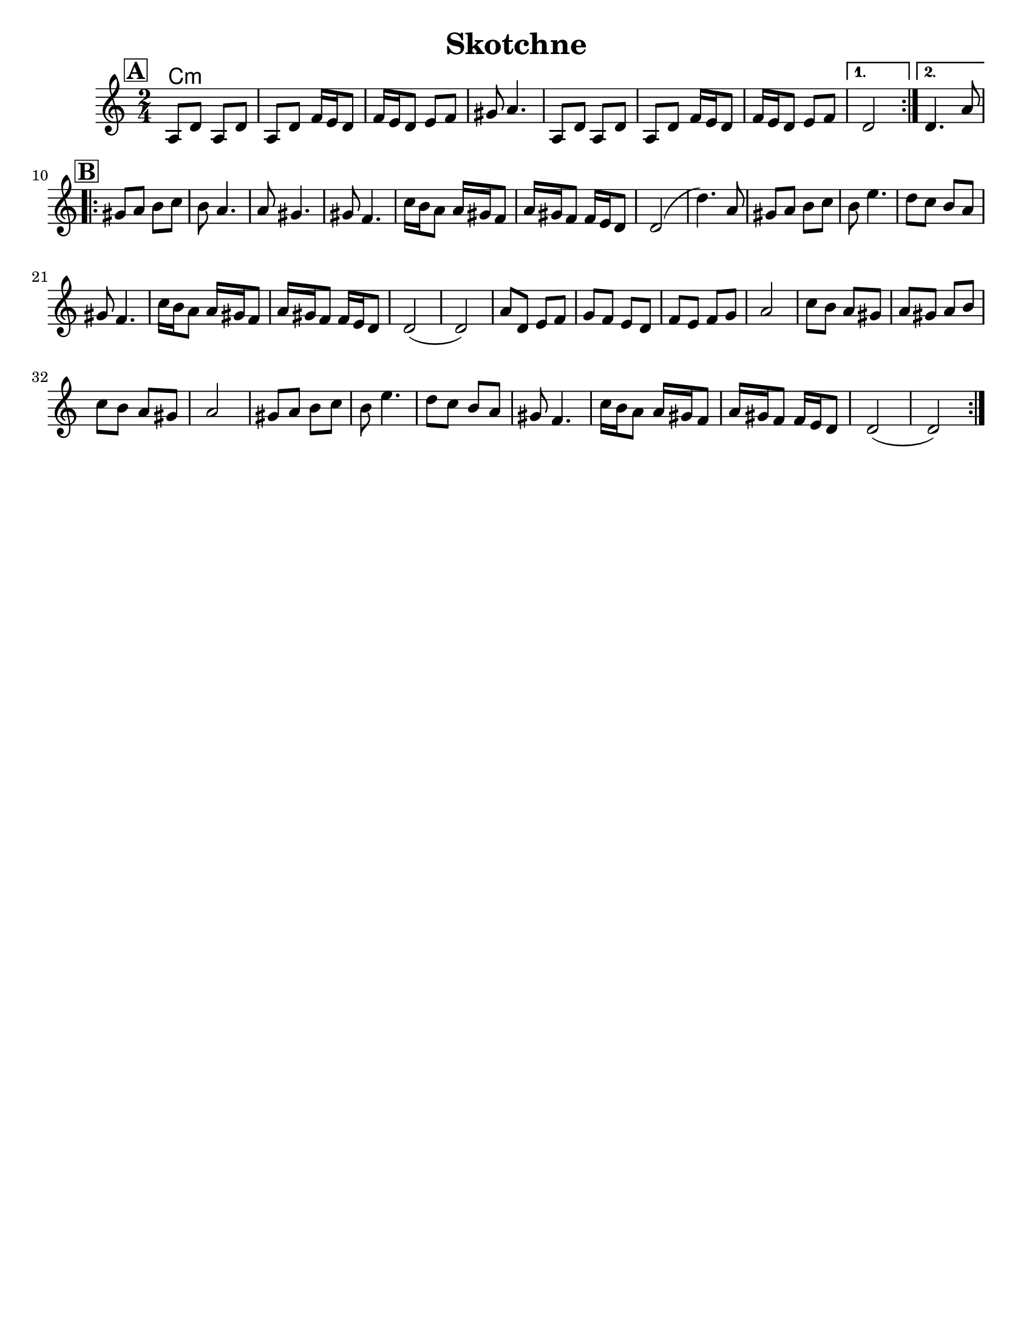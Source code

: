 \version "2.24.0"
\language "english"
%\pointAndClickOff


\header{
  title= "Skotchne"
  subtitle=""
  composer= ""
  %instrument ="violin"
  arranger= ""
}

\paper{
  tagline = ##f
  %print-all-headers = ##t
  #(set-paper-size "letter")
}

melody = \relative c {
  \clef treble
  \key c \major
  \time 2/4
  \set Score.rehearsalMarkFormatter = #format-mark-box-alphabet
  %\partial 16*3 a16 d f   %lead in notes

  \repeat volta 2{
  \mark \default
    a'8  d a d
    a d f16 e d8
    f16 e d8 e f
    gs8 a4.

    a,8 d a d
    a d f16 e d8
    f16 e d8 e f
  }

  \alternative { { d2 }{d4. a'8 } }

  \repeat volta 2{
  \mark \default
    gs8  a b c
    b a4.
    a8 gs4.
    gs8 f4.
    c'16 b a8 a16 gs f8
    a16 gs f8
    f16 e d8
    d2 (d'4.)a8

    gs8  a b c
    b e4.
    d8 c b a
    gs f4.

    c'16 b a8 a16 gs f8
    a16 gs f8
    f16 e d8
    d2 (d2)
    %sheet has a low 1/4 note d. mistake?
    a'8  d, e f
    g f e d
    f e f g
    a2

    c8 b a gs
    a gs a b
    c b a gs a2
    gs8  a b c
    b e4.
    d8 c b a
    gs f4.
    c'16 b a8 a16 gs f8
    a16 gs f8
    f16 e d8
    d2 (d2)




  }

  \alternative { { }{ } }

}

harmonies = \chordmode {
  c4:m
}

\score {
  <<
    \new ChordNames {
      \set chordChanges = ##f
      \harmonies
    }
    \new Staff \melody
  >>

  \midi{\tempo 4 = 120}
  \layout{indent = 1.0\cm}
}
